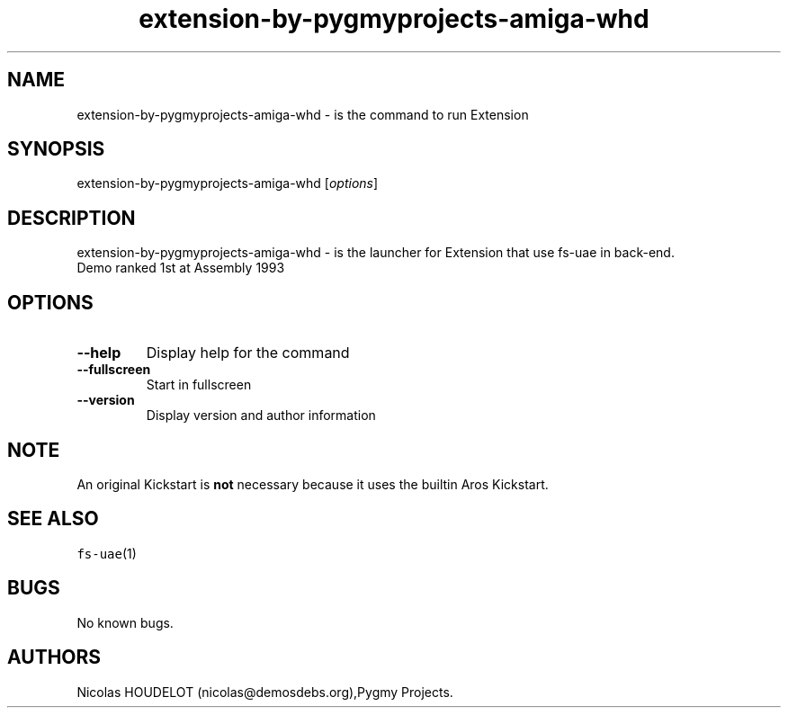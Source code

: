 .\" Automatically generated by Pandoc 2.5
.\"
.TH "extension\-by\-pygmyprojects\-amiga\-whd" "6" "2016\-09\-17" "Extension User Manuals" ""
.hy
.SH NAME
.PP
extension\-by\-pygmyprojects\-amiga\-whd \- is the command to run
Extension
.SH SYNOPSIS
.PP
extension\-by\-pygmyprojects\-amiga\-whd [\f[I]options\f[R]]
.SH DESCRIPTION
.PP
extension\-by\-pygmyprojects\-amiga\-whd \- is the launcher for
Extension that use fs\-uae in back\-end.
.PD 0
.P
.PD
Demo ranked 1st at Assembly 1993
.SH OPTIONS
.TP
.B \-\-help
Display help for the command
.TP
.B \-\-fullscreen
Start in fullscreen
.TP
.B \-\-version
Display version and author information
.SH NOTE
.PP
An original Kickstart is \f[B]not\f[R] necessary because it uses the
builtin Aros Kickstart.
.SH SEE ALSO
.PP
\f[C]fs\-uae\f[R](1)
.SH BUGS
.PP
No known bugs.
.SH AUTHORS
Nicolas HOUDELOT (nicolas\[at]demosdebs.org),Pygmy Projects.
